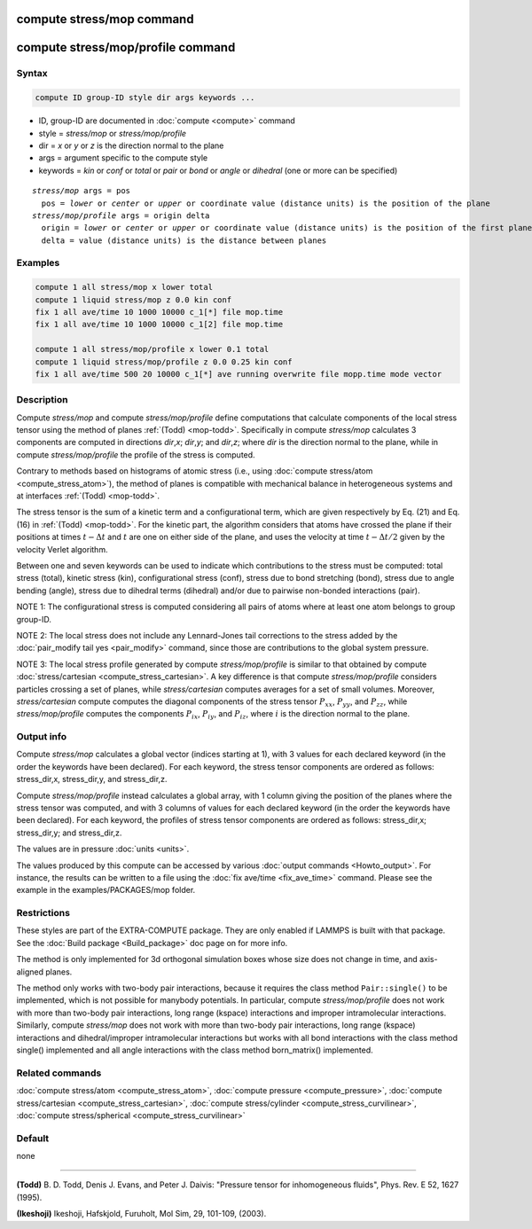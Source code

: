 .. index:: compute stress/mop
.. index:: compute stress/mop/profile

compute stress/mop command
==========================

compute stress/mop/profile command
==================================

Syntax
""""""

.. code-block:: LAMMPS

   compute ID group-ID style dir args keywords ...

* ID, group-ID are documented in :doc:`compute <compute>` command
* style = *stress/mop* or *stress/mop/profile*
* dir = *x* or *y* or *z* is the direction normal to the plane
* args = argument specific to the compute style
* keywords = *kin* or *conf* or *total* or *pair* or *bond* or *angle* or *dihedral* (one or more can be specified)

.. parsed-literal::

     *stress/mop* args = pos
       pos = *lower* or *center* or *upper* or coordinate value (distance units) is the position of the plane
     *stress/mop/profile* args = origin delta
       origin = *lower* or *center* or *upper* or coordinate value (distance units) is the position of the first plane
       delta = value (distance units) is the distance between planes

Examples
""""""""

.. code-block:: LAMMPS

   compute 1 all stress/mop x lower total
   compute 1 liquid stress/mop z 0.0 kin conf
   fix 1 all ave/time 10 1000 10000 c_1[*] file mop.time
   fix 1 all ave/time 10 1000 10000 c_1[2] file mop.time

   compute 1 all stress/mop/profile x lower 0.1 total
   compute 1 liquid stress/mop/profile z 0.0 0.25 kin conf
   fix 1 all ave/time 500 20 10000 c_1[*] ave running overwrite file mopp.time mode vector

Description
"""""""""""

Compute *stress/mop* and compute *stress/mop/profile* define
computations that calculate components of the local stress tensor using
the method of planes :ref:`(Todd) <mop-todd>`.  Specifically in compute
*stress/mop* calculates 3 components are computed in directions *dir*,\
*x*\ ; *dir*,\ *y*\ ; and *dir*,\ *z*\ ; where *dir* is the direction
normal to the plane, while in compute *stress/mop/profile* the profile
of the stress is computed.

Contrary to methods based on histograms of atomic stress (i.e., using
:doc:`compute stress/atom <compute_stress_atom>`), the method of planes
is compatible with mechanical balance in heterogeneous systems and at
interfaces :ref:`(Todd) <mop-todd>`.

The stress tensor is the sum of a kinetic term and a configurational
term, which are given respectively by Eq. (21) and Eq. (16) in
:ref:`(Todd) <mop-todd>`. For the kinetic part, the algorithm considers
that atoms have crossed the plane if their positions at times
:math:`t-\Delta t` and :math:`t` are one on either side of the plane,
and uses the velocity at time :math:`t-\Delta t/2` given by the velocity
Verlet algorithm.

.. versionadded:: 15Jun2023

   contributions from bond, angle and dihedral potentials

Between one and seven keywords can be used to indicate which contributions
to the stress must be computed: total stress (total), kinetic stress
(kin), configurational stress (conf), stress due to bond stretching
(bond), stress due to angle bending (angle), stress due to dihedral terms (dihedral)
and/or due to pairwise non-bonded interactions (pair).

NOTE 1: The configurational stress is computed considering all pairs of
atoms where at least one atom belongs to group group-ID.

NOTE 2: The local stress does not include any Lennard-Jones tail
corrections to the stress added by the :doc:`pair_modify tail yes
<pair_modify>` command, since those are contributions to the global
system pressure.

NOTE 3: The local stress profile generated by compute
*stress/mop/profile* is similar to that obtained by compute
:doc:`stress/cartesian <compute_stress_cartesian>`.
A key difference is that compute *stress/mop/profile*
considers particles crossing a set of planes, while
*stress/cartesian* computes averages for a set
of small volumes.
Moreover, *stress/cartesian* compute computes the diagonal components of the stress
tensor :math:`P_{xx}`, :math:`P_{yy}`, and :math:`P_{zz}`, while
*stress/mop/profile* computes the components
:math:`P_{ix}`, :math:`P_{iy}`, and :math:`P_{iz}`, where :math:`i` is the
direction normal to the plane.

Output info
"""""""""""

Compute *stress/mop* calculates a global vector (indices starting at 1),
with 3 values for each declared keyword (in the order the keywords have
been declared). For each keyword, the stress tensor components are
ordered as follows: stress_dir,x, stress_dir,y, and stress_dir,z.

Compute *stress/mop/profile* instead calculates a global array, with 1
column giving the position of the planes where the stress tensor was
computed, and with 3 columns of values for each declared keyword (in the
order the keywords have been declared). For each keyword, the profiles
of stress tensor components are ordered as follows: stress_dir,x;
stress_dir,y; and stress_dir,z.

The values are in pressure :doc:`units <units>`.

The values produced by this compute can be accessed by various
:doc:`output commands <Howto_output>`.  For instance, the results can be
written to a file using the :doc:`fix ave/time <fix_ave_time>`
command. Please see the example in the examples/PACKAGES/mop folder.

Restrictions
""""""""""""

These styles are part of the EXTRA-COMPUTE package. They are only
enabled if LAMMPS is built with that package. See the :doc:`Build
package <Build_package>` doc page on for more info.

The method is only implemented for 3d orthogonal simulation boxes whose
size does not change in time, and axis-aligned planes.

The method only works with two-body pair interactions, because it
requires the class method ``Pair::single()`` to be implemented, which is
not possible for manybody potentials.  In particular, compute
*stress/mop/profile* does not work with more than two-body pair
interactions, long range (kspace) interactions and
improper intramolecular interactions. Similarly, compute
*stress/mop* does not work with more than two-body pair interactions,
long range (kspace) interactions and dihedral/improper intramolecular
interactions but works with all bond interactions with the class method
single() implemented and all angle interactions with the class method
born_matrix() implemented.

Related commands
""""""""""""""""

:doc:`compute stress/atom <compute_stress_atom>`,
:doc:`compute pressure <compute_pressure>`,
:doc:`compute stress/cartesian <compute_stress_cartesian>`,
:doc:`compute stress/cylinder <compute_stress_curvilinear>`,
:doc:`compute stress/spherical <compute_stress_curvilinear>`

Default
"""""""

none

----------

.. _mop-todd:

**(Todd)** B. D. Todd, Denis J. Evans, and Peter J. Daivis: "Pressure tensor for inhomogeneous fluids",
Phys. Rev. E 52, 1627 (1995).

.. _Ikeshoji3:

**(Ikeshoji)** Ikeshoji, Hafskjold, Furuholt, Mol Sim, 29, 101-109, (2003).
